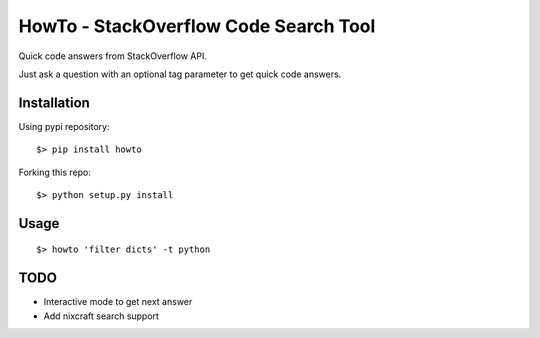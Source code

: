 =====================================
HowTo - StackOverflow Code Search Tool
=====================================

Quick code answers from StackOverflow API.

Just ask a question with an optional tag parameter to get quick code answers.

Installation
============

Using pypi repository::

    $> pip install howto

Forking this repo::

    $> python setup.py install


Usage
=====

::

    $> howto 'filter dicts' -t python

TODO
====


* Interactive mode to get next answer
* Add nixcraft search support
